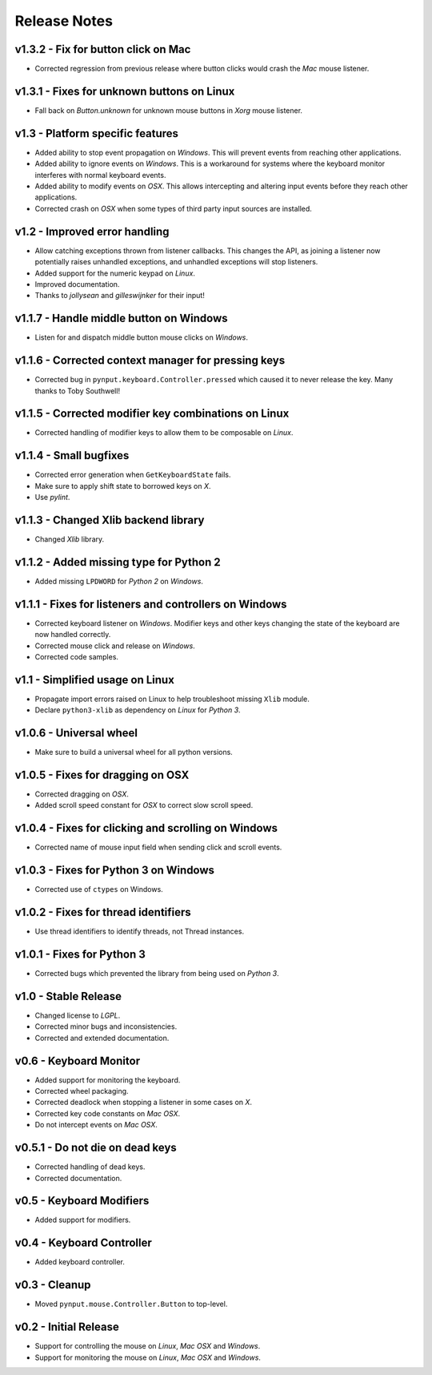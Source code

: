 Release Notes
=============

v1.3.2 - Fix for button click on Mac
------------------------------------
*  Corrected regression from previous release where button clicks would
   crash the *Mac* mouse listener.


v1.3.1 - Fixes for unknown buttons on Linux
-------------------------------------------
*  Fall back on `Button.unknown` for unknown mouse buttons in *Xorg* mouse
   listener.


v1.3 - Platform specific features
---------------------------------
*  Added ability to stop event propagation on *Windows*. This will prevent
   events from reaching other applications.
*  Added ability to ignore events on *Windows*. This is a workaround for systems
   where the keyboard monitor interferes with normal keyboard events.
*  Added ability to modify events on *OSX*. This allows intercepting and
   altering input events before they reach other applications.
*  Corrected crash on *OSX* when some types of third party input sources are
   installed.


v1.2 - Improved error handling
------------------------------
*  Allow catching exceptions thrown from listener callbacks. This changes the
   API, as joining a listener now potentially raises unhandled exceptions,
   and unhandled exceptions will stop listeners.
*  Added support for the numeric keypad on *Linux*.
*  Improved documentation.
*  Thanks to *jollysean* and *gilleswijnker* for their input!


v1.1.7 - Handle middle button on Windows
----------------------------------------
*  Listen for and dispatch middle button mouse clicks on *Windows*.


v1.1.6 - Corrected context manager for pressing keys
----------------------------------------------------
*  Corrected bug in ``pynput.keyboard.Controller.pressed`` which caused it to
   never release the key. Many thanks to Toby Southwell!


v1.1.5 - Corrected modifier key combinations on Linux
-----------------------------------------------------
*  Corrected handling of modifier keys to allow them to be composable on
   *Linux*.


v1.1.4 - Small bugfixes
-----------------------
*  Corrected error generation when ``GetKeyboardState`` fails.
*  Make sure to apply shift state to borrowed keys on *X*.
*  Use *pylint*.


v1.1.3 - Changed Xlib backend library
-------------------------------------
*  Changed *Xlib* library.


v1.1.2 - Added missing type for Python 2
----------------------------------------
*  Added missing ``LPDWORD`` for *Python 2* on *Windows*.


v1.1.1 - Fixes for listeners and controllers on Windows
-------------------------------------------------------
*  Corrected keyboard listener on *Windows*. Modifier keys and other keys
   changing the state of the keyboard are now handled correctly.
*  Corrected mouse click and release on *Windows*.
*  Corrected code samples.


v1.1 - Simplified usage on Linux
--------------------------------
*  Propagate import errors raised on Linux to help troubleshoot missing
   ``Xlib`` module.
*  Declare ``python3-xlib`` as dependency on *Linux* for *Python 3*.


v1.0.6 - Universal wheel
------------------------
*  Make sure to build a universal wheel for all python versions.


v1.0.5 - Fixes for dragging on OSX
----------------------------------
*  Corrected dragging on *OSX*.
*  Added scroll speed constant for *OSX* to correct slow scroll speed.


v1.0.4 - Fixes for clicking and scrolling on Windows
----------------------------------------------------
*  Corrected name of mouse input field when sending click and scroll events.


v1.0.3 - Fixes for Python 3 on Windows
--------------------------------------
*  Corrected use of ``ctypes`` on Windows.


v1.0.2 - Fixes for thread identifiers
-------------------------------------
*  Use thread identifiers to identify threads, not Thread instances.


v1.0.1 - Fixes for Python 3
---------------------------
*  Corrected bugs which prevented the library from being used on *Python 3*.


v1.0 - Stable Release
---------------------
*  Changed license to *LGPL*.
*  Corrected minor bugs and inconsistencies.
*  Corrected and extended documentation.


v0.6 - Keyboard Monitor
-----------------------
*  Added support for monitoring the keyboard.
*  Corrected wheel packaging.
*  Corrected deadlock when stopping a listener in some cases on *X*.
*  Corrected key code constants on *Mac OSX*.
*  Do not intercept events on *Mac OSX*.


v0.5.1 - Do not die on dead keys
--------------------------------
*  Corrected handling of dead keys.
*  Corrected documentation.


v0.5 - Keyboard Modifiers
-------------------------
*  Added support for modifiers.


v0.4 - Keyboard Controller
--------------------------
*  Added keyboard controller.


v0.3 - Cleanup
------------------------------------------------------------
*  Moved ``pynput.mouse.Controller.Button`` to top-level.


v0.2 - Initial Release
----------------------
*  Support for controlling the mouse on *Linux*, *Mac OSX* and *Windows*.
*  Support for monitoring the mouse on *Linux*, *Mac OSX* and *Windows*.
